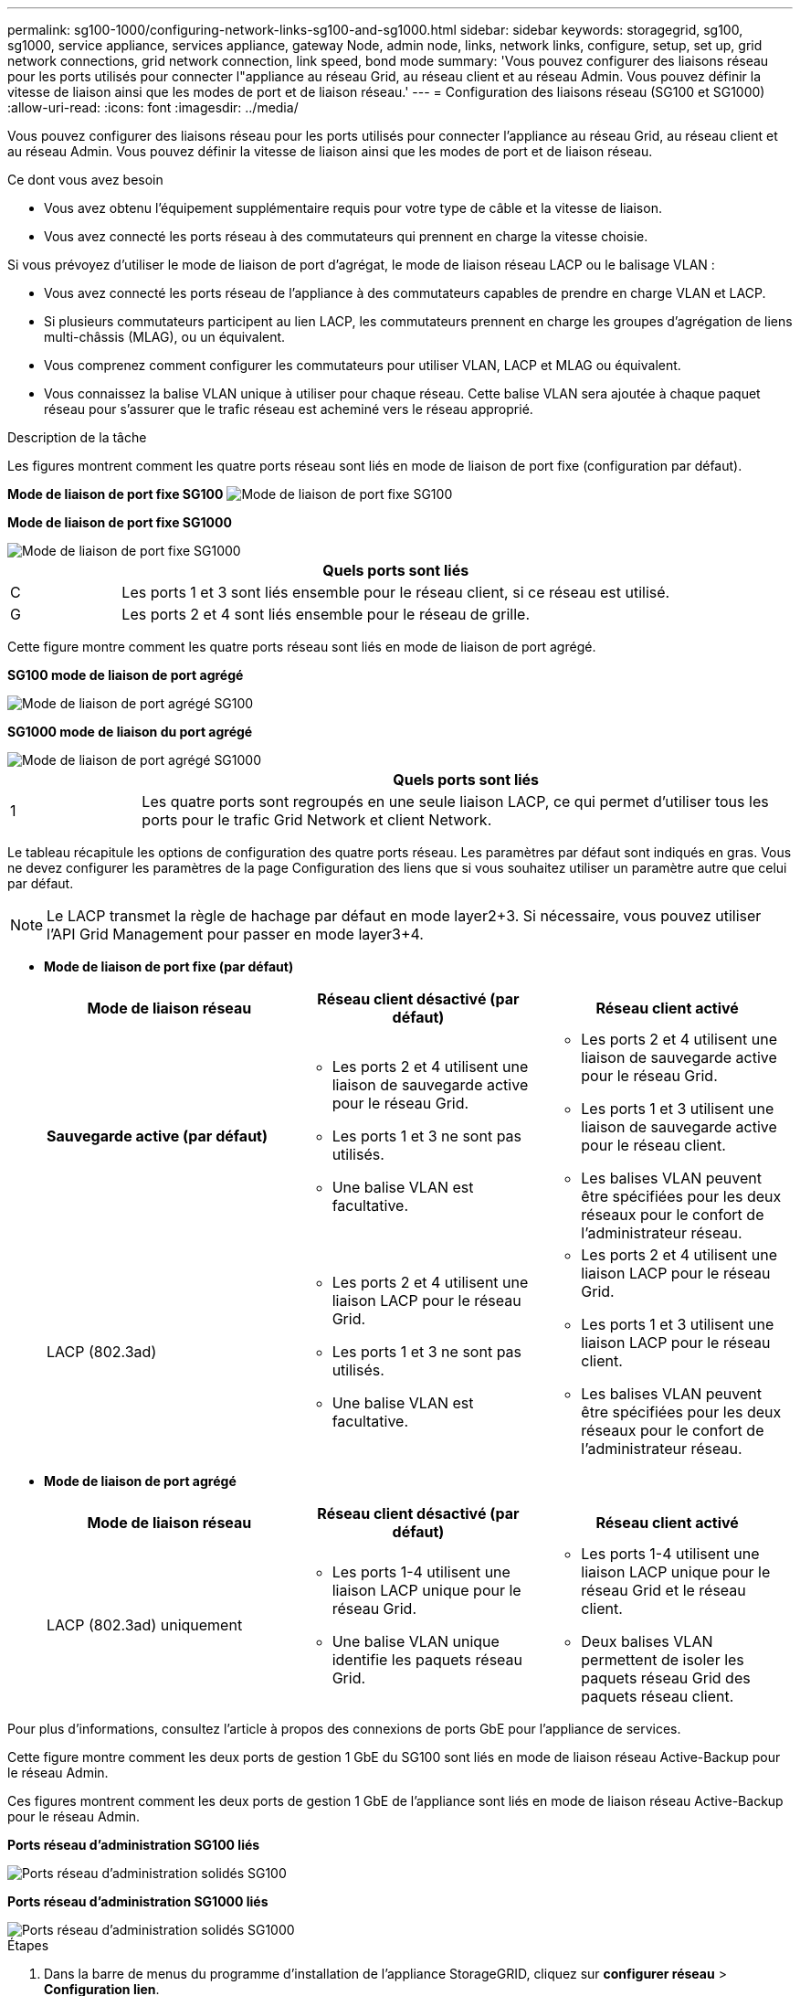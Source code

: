 ---
permalink: sg100-1000/configuring-network-links-sg100-and-sg1000.html 
sidebar: sidebar 
keywords: storagegrid, sg100, sg1000, service appliance, services appliance, gateway Node, admin node, links, network links, configure, setup, set up, grid network connections, grid network connection, link speed, bond mode 
summary: 'Vous pouvez configurer des liaisons réseau pour les ports utilisés pour connecter l"appliance au réseau Grid, au réseau client et au réseau Admin. Vous pouvez définir la vitesse de liaison ainsi que les modes de port et de liaison réseau.' 
---
= Configuration des liaisons réseau (SG100 et SG1000)
:allow-uri-read: 
:icons: font
:imagesdir: ../media/


[role="lead"]
Vous pouvez configurer des liaisons réseau pour les ports utilisés pour connecter l'appliance au réseau Grid, au réseau client et au réseau Admin. Vous pouvez définir la vitesse de liaison ainsi que les modes de port et de liaison réseau.

.Ce dont vous avez besoin
* Vous avez obtenu l'équipement supplémentaire requis pour votre type de câble et la vitesse de liaison.
* Vous avez connecté les ports réseau à des commutateurs qui prennent en charge la vitesse choisie.


Si vous prévoyez d'utiliser le mode de liaison de port d'agrégat, le mode de liaison réseau LACP ou le balisage VLAN :

* Vous avez connecté les ports réseau de l'appliance à des commutateurs capables de prendre en charge VLAN et LACP.
* Si plusieurs commutateurs participent au lien LACP, les commutateurs prennent en charge les groupes d'agrégation de liens multi-châssis (MLAG), ou un équivalent.
* Vous comprenez comment configurer les commutateurs pour utiliser VLAN, LACP et MLAG ou équivalent.
* Vous connaissez la balise VLAN unique à utiliser pour chaque réseau. Cette balise VLAN sera ajoutée à chaque paquet réseau pour s'assurer que le trafic réseau est acheminé vers le réseau approprié.


.Description de la tâche
Les figures montrent comment les quatre ports réseau sont liés en mode de liaison de port fixe (configuration par défaut).

*Mode de liaison de port fixe SG100* image:../media/sg100_fixed_port_draft.png["Mode de liaison de port fixe SG100"]

*Mode de liaison de port fixe SG1000*

image::../media/sg1000_fixed_port.png[Mode de liaison de port fixe SG1000]

[cols="1a,5a"]
|===
|  | Quels ports sont liés 


 a| 
C
 a| 
Les ports 1 et 3 sont liés ensemble pour le réseau client, si ce réseau est utilisé.



 a| 
G
 a| 
Les ports 2 et 4 sont liés ensemble pour le réseau de grille.

|===
Cette figure montre comment les quatre ports réseau sont liés en mode de liaison de port agrégé.

*SG100 mode de liaison de port agrégé*

image::../media/sg100_aggregate_ports.png[Mode de liaison de port agrégé SG100]

*SG1000 mode de liaison du port agrégé*

image::../media/sg1000_aggregate_ports.png[Mode de liaison de port agrégé SG1000]

[cols="1a,5a"]
|===
|  | Quels ports sont liés 


 a| 
1
 a| 
Les quatre ports sont regroupés en une seule liaison LACP, ce qui permet d'utiliser tous les ports pour le trafic Grid Network et client Network.

|===
Le tableau récapitule les options de configuration des quatre ports réseau. Les paramètres par défaut sont indiqués en gras. Vous ne devez configurer les paramètres de la page Configuration des liens que si vous souhaitez utiliser un paramètre autre que celui par défaut.


NOTE: Le LACP transmet la règle de hachage par défaut en mode layer2+3. Si nécessaire, vous pouvez utiliser l'API Grid Management pour passer en mode layer3+4.

* *Mode de liaison de port fixe (par défaut)*
+
|===
| Mode de liaison réseau | Réseau client désactivé (par défaut) | Réseau client activé 


 a| 
*Sauvegarde active (par défaut)*
 a| 
** Les ports 2 et 4 utilisent une liaison de sauvegarde active pour le réseau Grid.
** Les ports 1 et 3 ne sont pas utilisés.
** Une balise VLAN est facultative.

 a| 
** Les ports 2 et 4 utilisent une liaison de sauvegarde active pour le réseau Grid.
** Les ports 1 et 3 utilisent une liaison de sauvegarde active pour le réseau client.
** Les balises VLAN peuvent être spécifiées pour les deux réseaux pour le confort de l'administrateur réseau.




 a| 
LACP (802.3ad)
 a| 
** Les ports 2 et 4 utilisent une liaison LACP pour le réseau Grid.
** Les ports 1 et 3 ne sont pas utilisés.
** Une balise VLAN est facultative.

 a| 
** Les ports 2 et 4 utilisent une liaison LACP pour le réseau Grid.
** Les ports 1 et 3 utilisent une liaison LACP pour le réseau client.
** Les balises VLAN peuvent être spécifiées pour les deux réseaux pour le confort de l'administrateur réseau.


|===
* *Mode de liaison de port agrégé*
+
|===
| Mode de liaison réseau | Réseau client désactivé (par défaut) | Réseau client activé 


 a| 
LACP (802.3ad) uniquement
 a| 
** Les ports 1-4 utilisent une liaison LACP unique pour le réseau Grid.
** Une balise VLAN unique identifie les paquets réseau Grid.

 a| 
** Les ports 1-4 utilisent une liaison LACP unique pour le réseau Grid et le réseau client.
** Deux balises VLAN permettent de isoler les paquets réseau Grid des paquets réseau client.


|===


Pour plus d'informations, consultez l'article à propos des connexions de ports GbE pour l'appliance de services.

Cette figure montre comment les deux ports de gestion 1 GbE du SG100 sont liés en mode de liaison réseau Active-Backup pour le réseau Admin.

Ces figures montrent comment les deux ports de gestion 1 GbE de l'appliance sont liés en mode de liaison réseau Active-Backup pour le réseau Admin.

*Ports réseau d'administration SG100 liés*

image::../media/sg100_bonded_management_ports.png[Ports réseau d'administration solidés SG100]

*Ports réseau d'administration SG1000 liés*

image::../media/sg1000_bonded_management_ports.png[Ports réseau d'administration solidés SG1000]

.Étapes
. Dans la barre de menus du programme d'installation de l'appliance StorageGRID, cliquez sur *configurer réseau* > *Configuration lien*.
+
La page Configuration de la liaison réseau affiche un schéma de votre appliance avec le réseau et les ports de gestion numérotés.

+
*Ports SG100*

+
image:../media/sg100_configuring_network_ports.png["Connecteurs arrière SG100"]

+
*Ports SG1000*

+
image::../media/sg1000_configuring_network_ports.png[Ports SG1000]

+
Le tableau État de la liaison répertorie l'état et la vitesse de la liaison des ports numérotés (SG1000 illustré).

+
image::../media/sg1000_configuring_network_link_status.png[Statut de la liaison SG1000]

+
La première fois que vous accédez à cette page :

+
** *Vitesse de liaison* est définie sur *Auto*.
** *Le mode de liaison de port* est défini sur *fixe*.
** *Le mode de liaison réseau* est défini sur *Active-Backup* pour le réseau de grille.
** Le *réseau d'administration* est activé et le mode de liaison réseau est défini sur *indépendant*.
** Le *réseau client* est désactivé.
+
image:../media/sg1000_network_link_configuration_fixed.png["Configuration de Network Link corrigée"]



. Sélectionnez la vitesse de liaison des ports réseau dans la liste déroulante *Link Speed*.
+
Les commutateurs réseau que vous utilisez pour le réseau Grid et le réseau client doivent également prendre en charge et être configurés pour cette vitesse. Vous devez utiliser les adaptateurs ou émetteurs-récepteurs appropriés pour la vitesse de liaison configurée. Utilisez la vitesse de liaison automatique lorsque cela est possible car cette option négocie à la fois la vitesse de liaison et le mode de correction d'erreur de marche avant (FEC) avec le partenaire de liaison.

. Activez ou désactivez les réseaux StorageGRID que vous souhaitez utiliser.
+
Le réseau Grid est requis. Vous ne pouvez pas désactiver ce réseau.

+
.. Si l'appliance n'est pas connectée au réseau Admin, décochez la case *Activer le réseau* du réseau Admin.
+
image::../media/admin_network_disabled.gif[Capture d'écran affichant la case à cocher pour activer ou désactiver le réseau Admin]

.. Si l'appliance est connectée au réseau client, cochez la case *Activer le réseau* pour le réseau client.
+
Les paramètres réseau du client pour les ports de carte réseau de données sont maintenant affichés.



. Reportez-vous au tableau et configurez le mode de liaison de port et le mode de liaison réseau.
+
Cet exemple montre :

+
** *Agrégat* et *LACP* sélectionnés pour les réseaux Grid et client. Vous devez spécifier une balise VLAN unique pour chaque réseau. Vous pouvez sélectionner des valeurs comprises entre 0 et 4095.
** *Sauvegarde active* sélectionnée pour le réseau d'administration.
+
image:../media/sg1000_network_link_configuration_aggregate.png["Agrégat de configuration de Network Link"]



. Lorsque vous êtes satisfait de vos sélections, cliquez sur *Enregistrer*.
+

NOTE: Vous risquez de perdre votre connexion si vous avez apporté des modifications au réseau ou au lien auquel vous êtes connecté. Si vous n'êtes pas reconnecté dans une minute, entrez à nouveau l'URL du programme d'installation de l'appliance StorageGRID à l'aide de l'une des autres adresses IP attribuées à l'appliance : +
`*https://_services_appliance_IP_:8443*`



.Informations associées
link:obtaining-additional-equipment-and-tools-sg100-and-sg1000.html["Obtention d'équipements et d'outils supplémentaires (SG100 et SG1000)"]
